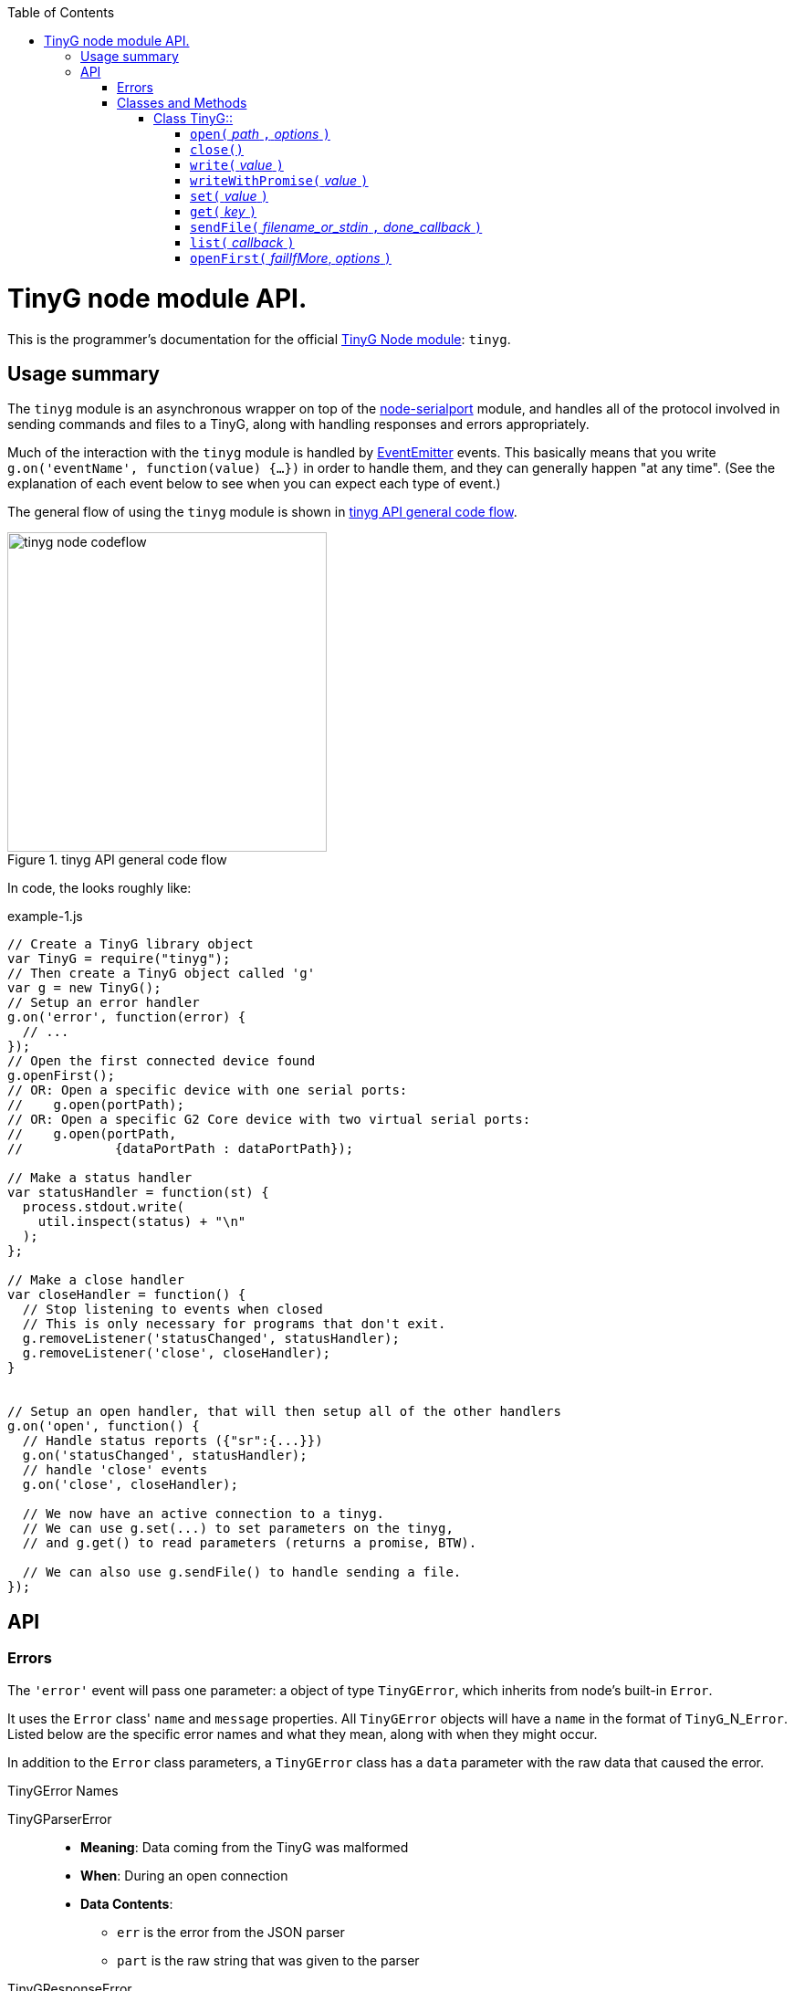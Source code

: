 :toc: macro
:toclevels: 4
:icons: font

toc::[]

# TinyG node module API.

This is the programmer's documentation for the official https://github.com/giseburt/TinyG-node[TinyG Node module]: `tinyg`.

## Usage summary

The `tinyg` module is an asynchronous wrapper on top of the https://github.com/voodootikigod/node-serialport[node-serialport] module, and handles all of the protocol involved in sending commands and files to a TinyG, along with handling responses and errors appropriately.

Much of the interaction with the `tinyg` module is handled by https://nodejs.org/api/events.html[EventEmitter] events. This basically means that you write `g.on('eventName', function(value) {...})` in order to handle them, and they can generally happen "at any time". (See the explanation of each event below to see when you can expect each type of event.)

The general flow of using the `tinyg` module is shown in <<fig1>>.

[[fig1]]
.tinyg API general code flow
image::tinyg-node-codeflow.png[width=350]

In code, the looks roughly like:

[[code-flow-code]]
[source,javascript]
.example-1.js
----
// Create a TinyG library object
var TinyG = require("tinyg");
// Then create a TinyG object called 'g'
var g = new TinyG();
// Setup an error handler
g.on('error', function(error) {
  // ...
});
// Open the first connected device found
g.openFirst();
// OR: Open a specific device with one serial ports:
//    g.open(portPath);
// OR: Open a specific G2 Core device with two virtual serial ports:
//    g.open(portPath,
//            {dataPortPath : dataPortPath});

// Make a status handler
var statusHandler = function(st) {
  process.stdout.write(
    util.inspect(status) + "\n"
  );
};

// Make a close handler
var closeHandler = function() {
  // Stop listening to events when closed
  // This is only necessary for programs that don't exit.
  g.removeListener('statusChanged', statusHandler);
  g.removeListener('close', closeHandler);
}


// Setup an open handler, that will then setup all of the other handlers
g.on('open', function() {
  // Handle status reports ({"sr":{...}})
  g.on('statusChanged', statusHandler);
  // handle 'close' events
  g.on('close', closeHandler);

  // We now have an active connection to a tinyg.
  // We can use g.set(...) to set parameters on the tinyg,
  // and g.get() to read parameters (returns a promise, BTW).

  // We can also use g.sendFile() to handle sending a file.
});

----

## API

### Errors

The `'error'` event will pass one parameter: a object of type `TinyGError`, which inherits from node's built-in `Error`.

It uses the `Error` class' `name` and `message` properties. All `TinyGError` objects will have a `name` in the format of `TinyG`+_N_+`Error`. Listed below are the specific error names and what they mean, along with when they might occur.

In addition to the `Error` class parameters, a `TinyGError` class has a `data` parameter with the raw data that caused the error.

.TinyGError Names
TinyGParserError::
  * *Meaning*: Data coming from the TinyG was malformed
  * *When*: During an open connection
  * *Data Contents*:
  ** `err` is the error from the JSON parser
  ** `part` is the raw string that was given to the parser

TinyGResponseError::
  * *Meaning*: TinyG reported an error
  * *When*: During an open connection
  * *Data Contents*: The exact _parsed_ JSON response from the TinyG.

TinyGOpenError::
  * *Meaning*: TinyG failed to open a connection. This may occur if one was already open, in which case there is no change to the already-open connection, but the new one was not attempted.
  * *When*: Any time after <<open,`g.open()`>> has been called.
  * *Data Contents*: _None._

TinyGSerialPortError::
  * *Meaning*: The underlying serialport object had an error.
  * *When*: Anytime after <<open,`g.open()`>> was called.
  * *Data contents*: The raw error object from serialport.

TinyGWriteError::
  * *Meaning*: The underlying serialport object reported a write error.
  * *When*: Anytime there's an open connection.
  * *Data Contents*: The raw error from serialport.

TinyGReadStreamError::
  * *Meaning*: The underlying readStream used by <<sendFile,`g.sendFile()`>> reported an error.
  * *When*: After calling <<sendFile,`g.sendFile()`>>
  * *Data Contents*: The raw error from readStream.

TinyGOpenFirstError::
  * *Meaning*: <<openFirst,`g.openFirst()`>> was unable to open a TinyG.
  * *When*: After calling `g.openFirst()`.
  * *Data Contents*: The `results` value returned by <<list,`g.list()`>>.

TinyGOpenFirstListError::
  * *Meaning*: <<openFirst,`g.openFirst()`>> was unable to list TinyGs.
  * *When*: After calling `g.openFirst()`.
  * *Data Contents*: The `err` value returned by <<list,`g.list()`>>.


### Classes and Methods

#### Class TinyG::
##### [[open]]`open(` _path_ `,` _options_ `)`
  * Open the connection.
  ** *Returns:* _nothing_
  ** `path`:
  ** `options`:

##### [[close]]`close()`
  * Close the connection.
  ** *Returns:* _nothing_

##### [[write]]`write(` _value_ `)`
  * Write value to the TinyG.
  ** *Returns:* _nothing_
  ** `value`:

##### [[writeWithPromise]]`writeWithPromise(` _value_ `)`
  * Write value to the TinyG.
  ** *Returns:* Promise.
  ** `value`:

##### [[set]]`set(` _value_ `)`
  * Set the given value on the TinyG.
  ** *Returns:* Promise
  ** `value`:

##### [[get]]`get(` _key_ `)`
  * Retrieve the value of the given key from the TinyG.
  ** *Returns:* Promise
  ** `key`:

##### [[sendFile]]`sendFile(` _filename_or_stdin_ `,` _done_callback_ `)`
  * *Returns:* _nothing_
  ** `filename_or_stdin`: Either a path name (in a string) or a `readStream` object (such as `process.stdin`).
  ** `done_callback` (_optional_): A function for the TinyG object to call when the file has finished sending. This will only be called after all lines have been sent AND `stat` has gone to 3 (movement stopped), 4 (program end via `M2` or `M30`), or 6 (alarm).

##### [[list]]`list(` _callback_ `)`
  * Get a list of TinyGs available.
  ** *Returns:* _nothing_
  ** `callback`:

##### [[openFirst]]`openFirst(` _failIfMore_, _options_ `)`
  * Get a list of TinyGs available.
  ** *Returns:* _nothing_
  ** `failIfMore`:
  ** `options`:
